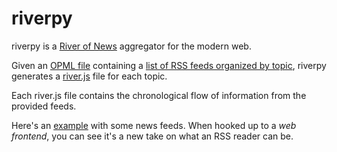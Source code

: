 * riverpy

riverpy is a [[http://threads2.scripting.com/2013/april/anotherPitchForRiverOfNews][River of News]] aggregator for the modern web.

Given an [[http://dev.opml.org/spec2.html][OPML file]] containing a [[http://opml.davising.com/rss.opml][list of RSS feeds organized by topic]],
riverpy generates a [[http://riverjs.org/][river.js]] file for each topic.

Each river.js file contains the chronological flow of information from
the provided feeds.

Here's an [[http://river.davising.com/rivers/news.js][example]] with some news feeds. When hooked up to a [[http%3B//river.davising.com/index.html][web
frontend]], you can see it's a new take on what an RSS reader can be.
